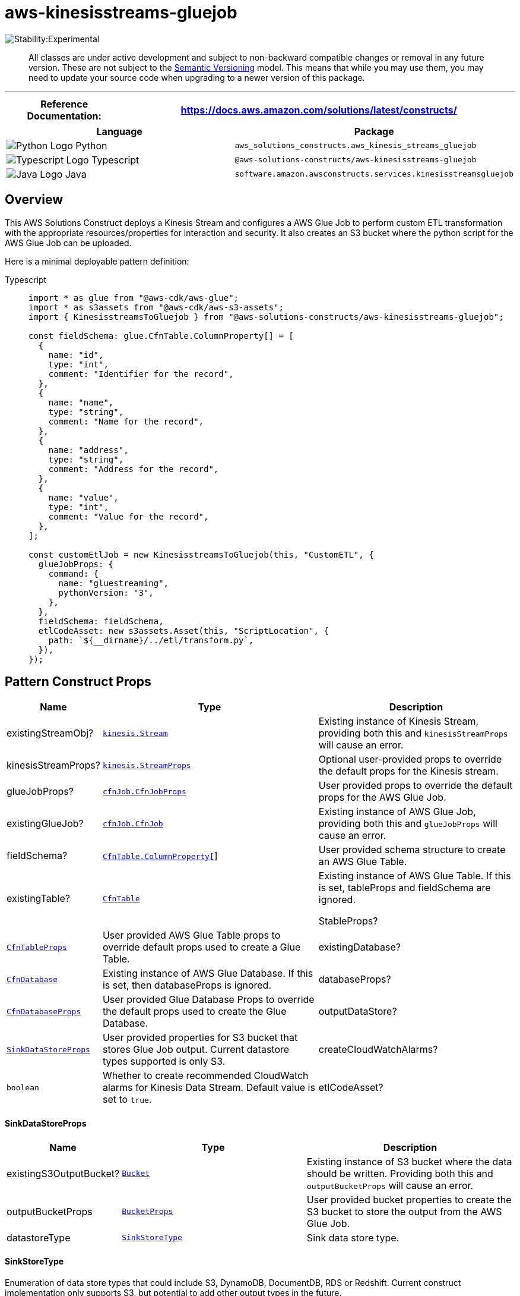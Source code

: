 //!!NODE_ROOT <section>
//== aws-kinesisstreams-gluejob module

[.topic]
= aws-kinesisstreams-gluejob
:info_doctype: section
:info_title: aws-kinesisstreams-gluejob


image::https://img.shields.io/badge/stability-Experimental-important.svg?style=for-the-badge[Stability:Experimental]

____
All classes are under active development and subject to non-backward
compatible changes or removal in any future version. These are not
subject to the https://semver.org/[Semantic Versioning] model. This
means that while you may use them, you may need to update your source
code when upgrading to a newer version of this package.
____

'''''

[width="100%",cols="<23%,<77%",options="header",]
|===
|*Reference Documentation*:
|https://docs.aws.amazon.com/solutions/latest/constructs/
|===

[width="100%",cols="<61%,39%",options="header",]
|===
|*Language* |*Package*
|image:https://docs.aws.amazon.com/cdk/api/latest/img/python32.png[Python
Logo] Python
|`aws_solutions_constructs.aws_kinesis_streams_gluejob`

|image:https://docs.aws.amazon.com/cdk/api/latest/img/typescript32.png[Typescript
Logo] Typescript |`@aws-solutions-constructs/aws-kinesisstreams-gluejob`

|image:https://docs.aws.amazon.com/cdk/api/latest/img/java32.png[Java
Logo] Java
|`software.amazon.awsconstructs.services.kinesisstreamsgluejob`
|===

== Overview

This AWS Solutions Construct deploys a Kinesis Stream and configures a
AWS Glue Job to perform custom ETL transformation with the appropriate
resources/properties for interaction and security. It also creates an S3
bucket where the python script for the AWS Glue Job can be uploaded.

Here is a minimal deployable pattern definition:

====
[role="tablist"]
Typescript::
+
[source,typescript]
----
import * as glue from "@aws-cdk/aws-glue";
import * as s3assets from "@aws-cdk/aws-s3-assets";
import { KinesisstreamsToGluejob } from "@aws-solutions-constructs/aws-kinesisstreams-gluejob";

const fieldSchema: glue.CfnTable.ColumnProperty[] = [
  {
    name: "id",
    type: "int",
    comment: "Identifier for the record",
  },
  {
    name: "name",
    type: "string",
    comment: "Name for the record",
  },
  {
    name: "address",
    type: "string",
    comment: "Address for the record",
  },
  {
    name: "value",
    type: "int",
    comment: "Value for the record",
  },
];

const customEtlJob = new KinesisstreamsToGluejob(this, "CustomETL", {
  glueJobProps: {
    command: {
      name: "gluestreaming",
      pythonVersion: "3",
    },
  },
  fieldSchema: fieldSchema,
  etlCodeAsset: new s3assets.Asset(this, "ScriptLocation", {
    path: `${__dirname}/../etl/transform.py`,
  }),
});
----
====

== Pattern Construct Props

[width="100%",cols="<9%,<48%,43%",options="header",]
|===
|*Name* |*Type* |*Description*
|existingStreamObj?
|https://docs.aws.amazon.com/cdk/api/v2/docs/aws-cdk-lib.aws_kinesis.Stream.html[`kinesis.Stream`]
|Existing instance of Kinesis Stream, providing both this and
`kinesisStreamProps` will cause an error.

|kinesisStreamProps?
|https://docs.aws.amazon.com/cdk/api/v2/docs/aws-cdk-lib.aws_kinesis.StreamProps.html[`kinesis.StreamProps`]
|Optional user-provided props to override the default props for the
Kinesis stream.

|glueJobProps?
|https://docs.aws.amazon.com/cdk/api/v2/docs/aws-cdk-lib.aws_glue.CfnJobProps.html[`cfnJob.CfnJobProps`]
|User provided props to override the default props for the AWS Glue Job.

|existingGlueJob?
|https://docs.aws.amazon.com/cdk/api/v2/docs/aws-cdk-lib.aws_glue.CfnJob.html[`cfnJob.CfnJob`]
|Existing instance of AWS Glue Job, providing both this and
`glueJobProps` will cause an error.

|fieldSchema?
|https://docs.aws.amazon.com/cdk/api/v2/docs/aws-cdk-lib.aws_glue.CfnTable.ColumnProperty.html[`CfnTable.ColumnProperty[]`]
|User provided schema structure to create an AWS Glue Table.

|existingTable?
|https://docs.aws.amazon.com/cdk/api/v2/docs/aws-cdk-lib.aws_glue.CfnTable.html[`CfnTable`]
|Existing instance of AWS Glue Table. If this is set, tableProps and
fieldSchema are ignored.

StableProps?
|https://docs.aws.amazon.com/cdk/api/v2/docs/aws-cdk-lib.aws_glue.TableProps.html[`CfnTableProps`]
|User provided AWS Glue Table props to override default props used to
create a Glue Table.

|existingDatabase?
|https://docs.aws.amazon.com/cdk/api/v2/docs/aws-cdk-lib.aws_glue.CfnDatabase.html[`CfnDatabase`]
|Existing instance of AWS Glue Database. If this is set, then
databaseProps is ignored.

|databaseProps?
|https://docs.aws.amazon.com/cdk/api/v2/docs/aws-cdk-lib.aws_glue.CfnDatabaseProps.html[`CfnDatabaseProps`]
|User provided Glue Database Props to override the default props used to
create the Glue Database.

|outputDataStore? |link:#sinkdatastoreprops[`SinkDataStoreProps`] |User
provided properties for S3 bucket that stores Glue Job output. Current
datastore types supported is only S3.

|createCloudWatchAlarms? |`boolean` |Whether to create recommended
CloudWatch alarms for Kinesis Data Stream. Default value is set to
`true`.

|etlCodeAsset?
|https://docs.aws.amazon.com/cdk/api/v2/docs/aws-cdk-lib.aws_s3_assets.Asset.html[s3assets.Asset]
|User provided instance of the Asset class that represents the ETL code
on the local filesystem
|===

==== SinkDataStoreProps

[width="100%",cols="<11%,<42%,47%",options="header",]
|===
|*Name* |*Type* |*Description*
|existingS3OutputBucket?
|https://docs.aws.amazon.com/cdk/api/v2/docs/aws-cdk-lib.aws_s3.Bucket.html[`Bucket`]
|Existing instance of S3 bucket where the data should be written.
Providing both this and `outputBucketProps` will cause an error.

|outputBucketProps
|https://docs.aws.amazon.com/cdk/api/v2/docs/aws-cdk-lib.aws_s3.BucketProps.html[`BucketProps`]
|User provided bucket properties to create the S3 bucket to store the
output from the AWS Glue Job.

|datastoreType |link:#sinkstoretype[`SinkStoreType`] |Sink data store
type.
|===

==== SinkStoreType

Enumeration of data store types that could include S3, DynamoDB,
DocumentDB, RDS or Redshift. Current construct implementation only
supports S3, but potential to add other output types in the future.

[cols="<,<,",options="header",]
|===
|*Name* |*Type* |*Description*
|S3 |`string` |S3 storage type
|===

== Pattern Properties

[width="100%",cols="<30%,<35%,35%",options="header",]
|===
|*Name* |*Type* |*Description*
|kinesisStream
|https://docs.aws.amazon.com/cdk/api/v2/docs/aws-cdk-lib.aws_kinesis.Stream.html[`kinesis.Stream`]
|Returns an instance of the Kinesis stream created or used by the
pattern.

|glueJob
|https://docs.aws.amazon.com/cdk/api/v2/docs/aws-cdk-lib.aws_glue.CfnJob.html[`CfnJob`]
|Returns an instance of AWS Glue Job created by the construct.

|glueJobRole
|https://docs.aws.amazon.com/cdk/api/v2/docs/aws-cdk-lib.aws_iam.Role.html[`iam.Role`]
|Returns an instance of the IAM Role created by the construct for the
Glue Job.

|database
|https://docs.aws.amazon.com/cdk/api/v2/docs/aws-cdk-lib.aws_glue.CfnDatabase.html[`CfnDatabase`]
|Returns an instance of AWS Glue Database created by the construct.

Stable
|https://docs.aws.amazon.com/cdk/api/v2/docs/aws-cdk-lib.aws_glue.CfnTable.html[`CfnTable`]
|Returns an instance of the AWS Glue Table created by the construct

|outputBucket?
|https://docs.aws.amazon.com/cdk/api/latest/docs/aws-s3-readme.html[`s3.Bucket`]
|Returns an instance of the output bucket created by the construct for
the AWS Glue Job.

|cloudwatchAlarms?
|https://docs.aws.amazon.com/cdk/api/v2/docs/aws-cdk-lib.aws_cloudwatch.Alarm.html[`cloudwatch.Alarm[]`]
|Returns an array of recommended CloudWatch Alarms created by the
construct for Kinesis Data stream.
|===

== Default settings

Out of the box implementation of the Construct without any override will
set the following defaults:

==== Amazon Kinesis Stream

* Configure least privilege access IAM role for Kinesis Stream
* Enable server-side encryption for Kinesis Stream using AWS Managed KMS
Key
* Deploy best practices CloudWatch Alarms for the Kinesis Stream

==== Glue Job

* Create a Glue Security Config that configures encryption for
CloudWatch, Job Bookmarks, and S3. CloudWatch and Job Bookmarks are
encrypted using AWS Managed KMS Key created for AWS Glue Service. The S3
bucket is configured with SSE-S3 encryption mode
* Configure service role policies that allow AWS Glue to read from
Kinesis Data Streams

==== Glue Database

* Create an AWS Glue database. An AWS Glue Table will be added to the
database. This table defines the schema for the records buffered in the
Amazon Kinesis Data Streams

==== Glue Table

* Create an AWS Glue table. The table schema definition is based on the
JSON structure of the records buffered in the Amazon Kinesis Data
Streams

==== IAM Role

* A job execution role that has privileges to 1) read the ETL script
from the S3 bucket location, 2) read records from the Kinesis Stream,
and 3) execute the Glue Job

==== Output S3 Bucket

* An S3 bucket to store the output of the ETL transformation. This
bucket will be passed as an argument to the created glue job so that it
can be used in the ETL script to write data into it

==== Cloudwatch Alarms

* A CloudWatch Alarm to report when consumer application is reading data
slower than expected
* A CloudWatch Alarm to report when consumer record processing is
falling behind (to avoid risk of data loss due to record expiration)

== Architecture


image::aws-kinesisstreams-gluejob.png["Diagram showing the Kinesis data stream, Glue job, S3 bucket, storage destinations and IAM role created by the construct",scaledwidth=100%]

// github block

== Reference Implementation

A sample use case which uses this pattern is available under
https://github.com/awslabs/aws-solutions-constructs/tree/master/source/use_cases/aws-custom-glue-etl[`use_cases/aws-custom-glue-etl`].

© Copyright Amazon.com, Inc. or its affiliates. All Rights Reserved.
